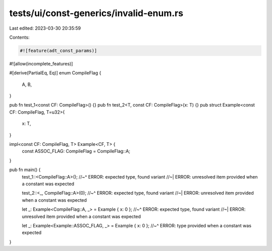 tests/ui/const-generics/invalid-enum.rs
=======================================

Last edited: 2023-03-30 20:35:59

Contents:

.. code-block:: rs

    #![feature(adt_const_params)]
#![allow(incomplete_features)]

#[derive(PartialEq, Eq)]
enum CompileFlag {
    A,
    B,
}

pub fn test_1<const CF: CompileFlag>() {}
pub fn test_2<T, const CF: CompileFlag>(x: T) {}
pub struct Example<const CF: CompileFlag, T=u32>{
    x: T,
}

impl<const CF: CompileFlag, T> Example<CF, T> {
  const ASSOC_FLAG: CompileFlag = CompileFlag::A;
}

pub fn main() {
  test_1::<CompileFlag::A>();
  //~^ ERROR: expected type, found variant
  //~| ERROR: unresolved item provided when a constant was expected

  test_2::<_, CompileFlag::A>(0);
  //~^ ERROR: expected type, found variant
  //~| ERROR: unresolved item provided when a constant was expected

  let _: Example<CompileFlag::A, _> = Example { x: 0 };
  //~^ ERROR: expected type, found variant
  //~| ERROR: unresolved item provided when a constant was expected

  let _: Example<Example::ASSOC_FLAG, _> = Example { x: 0 };
  //~^ ERROR: type provided when a constant was expected
}


